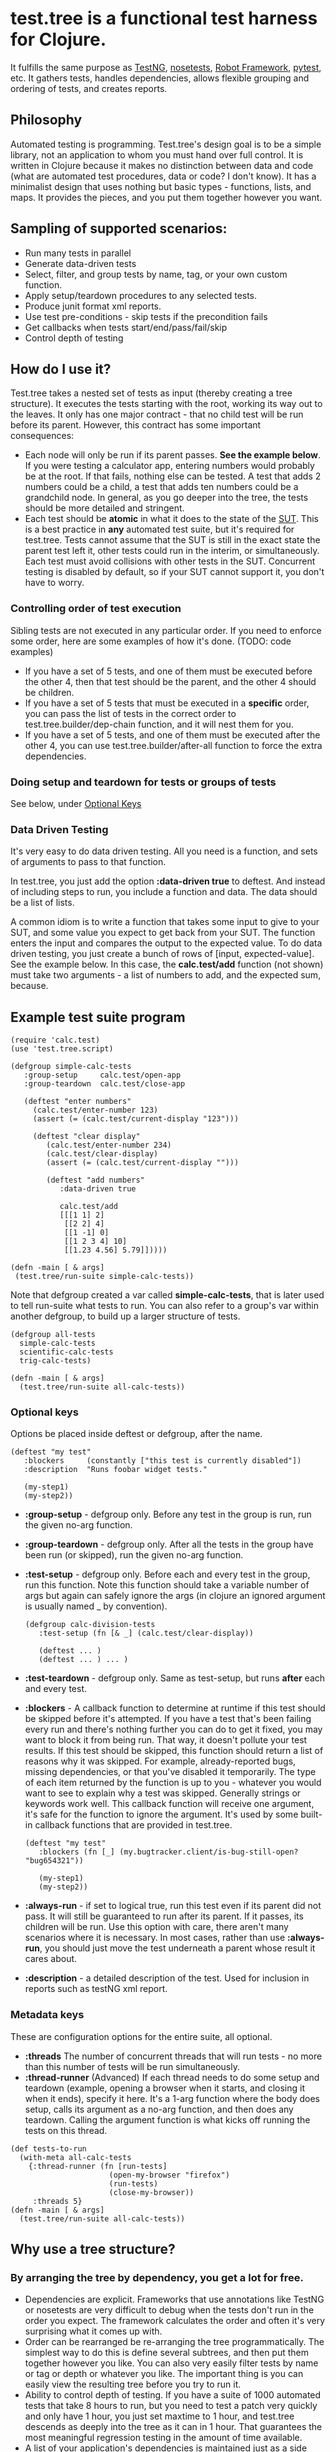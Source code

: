* test.tree is a functional test harness for Clojure.  
    It fulfills the same purpose as [[http://testng.org][TestNG]], [[http://readthedocs.org/docs/nose/en/latest/][nosetests]], [[http://code.google.com/p/robotframework/][Robot
    Framework]], [[http://pytest.org/latest/][pytest]], etc. It gathers tests, handles dependencies,
    allows flexible grouping and ordering of tests, and creates
    reports.
** Philosophy
   Automated testing is programming. Test.tree's design goal is to be
   a simple library, not an application to whom you must hand over
   full control. It is written in Clojure because it makes no
   distinction between data and code (what are automated test
   procedures, data or code? I don't know). It has a minimalist design
   that uses nothing but basic types - functions, lists, and maps. It
   provides the pieces, and you put them together however you want.
** Sampling of supported scenarios:
    + Run many tests in parallel
    + Generate data-driven tests
    + Select, filter, and group tests by name, tag, or your own
       custom function.
    + Apply setup/teardown procedures to any selected tests.
    + Produce junit format xml reports.
    + Use test pre-conditions - skip tests if the precondition fails
    + Get callbacks when tests start/end/pass/fail/skip
    + Control depth of testing

** How do I use it?
   Test.tree takes a nested set of tests as input (thereby creating a
   tree structure). It executes the tests starting with the root,
   working its way out to the leaves. It only has one major contract -
   that no child test will be run before its parent. However, this
   contract has some important consequences:
   + Each node will only be run if its parent passes. *See the example
     below*. If you were testing a calculator app, entering numbers
     would probably be at the root. If that fails, nothing else can be
     tested. A test that adds 2 numbers could be a child, a test that
     adds ten numbers could be a grandchild node. In general, as you
     go deeper into the tree, the tests should be more detailed and
     stringent.
   + Each test should be *atomic* in what it does to the state of the
     [[http://en.wikipedia.org/wiki/System_under_test][SUT]]. This is a best practice in *any* automated test suite, but
     it's required for test.tree. Tests cannot assume that the SUT is
     still in the exact state the parent test left it, other tests
     could run in the interim, or simultaneously.  Each test must
     avoid collisions with other tests in the SUT.  Concurrent testing
     is disabled by default, so if your SUT cannot support it, you
     don't have to worry.

*** Controlling order of test execution
    Sibling tests are not executed in any particular order. If you
    need to enforce some order, here are some examples of how it's
    done. (TODO: code examples)
    + If you have a set of 5 tests, and one of them must be executed
      before the other 4, then that test should be the parent, and the
      other 4 should be children.
    + If you have a set of 5 tests that must be executed in a
      *specific* order, you can pass the list of tests in the correct
      order to test.tree.builder/dep-chain function, and it will nest
      them for you.
    + If you have a set of 5 tests, and one of them must be executed
      after the other 4, you can use test.tree.builder/after-all
      function to force the extra dependencies.

*** Doing setup and teardown for tests or groups of tests
    See below, under [[#OptionalKeys][Optional Keys]]

*** Data Driven Testing
    It's very easy to do data driven testing.  All you need is a
    function, and sets of arguments to pass to that function.
    
    In test.tree, you just add the option *:data-driven true* to
    deftest. And instead of including steps to run, you include a
    function and data. The data should be a list of lists.

    A common idiom is to write a function that takes some input to
    give to your SUT, and some value you expect to get back from your
    SUT. The function enters the input and compares the output to the
    expected value. To do data driven testing, you just create a bunch
    of rows of [input, expected-value]. See the example below. In this
    case, the *calc.test/add* function (not shown) must take two
    arguments - a list of numbers to add, and the expected sum,
    because.

** Example test suite program
   #+BEGIN_EXAMPLE
   (require 'calc.test)
   (use 'test.tree.script)

   (defgroup simple-calc-tests 
      :group-setup     calc.test/open-app
      :group-teardown  calc.test/close-app

      (deftest "enter numbers"
        (calc.test/enter-number 123)
        (assert (= (calc.test/current-display "123")))

        (deftest "clear display"
           (calc.test/enter-number 234)
           (calc.test/clear-display)
           (assert (= (calc.test/current-display "")))

           (deftest "add numbers"
              :data-driven true
              
              calc.test/add
              [[[1 1] 2]
               [[2 2] 4]
               [[1 -1] 0]
               [[1 2 3 4] 10]
               [[1.23 4.56] 5.79]]))))

   (defn -main [ & args] 
    (test.tree/run-suite simple-calc-tests))
   #+END_EXAMPLE

   Note that defgroup created a var called *simple-calc-tests*, that
   is later used to tell run-suite what tests to run. You can also
   refer to a group's var within another defgroup, to build up a larger
   structure of tests.

   #+BEGIN_EXAMPLE
   (defgroup all-tests
     simple-calc-tests
     scientific-calc-tests
     trig-calc-tests)
   
   (defn -main [ & args] 
     (test.tree/run-suite all-calc-tests))
   #+END_EXAMPLE


*** Optional keys
:PROPERTIES:
:CUSTOM_ID: OptionalKeys
:END:

    Options be placed inside deftest or defgroup, after the name. 
    #+BEGIN_EXAMPLE
    (deftest "my test"
       :blockers     (constantly ["this test is currently disabled"])
       :description  "Runs foobar widget tests."
        
       (my-step1)
       (my-step2))
    #+END_EXAMPLE
    + *:group-setup* - defgroup only.  Before any test in the group is
      run, run the given no-arg function.  
    + *:group-teardown* - defgroup only.  After all the tests in the
      group have been run (or skipped), run the given no-arg function.
    + *:test-setup* - defgroup only. Before each and every test in the
      group, run this function.  Note
      this function should take a variable number of args but again
      can safely ignore the args (in clojure an ignored argument is
      usually named _ by convention).
      #+BEGIN_EXAMPLE
      (defgroup calc-division-tests
         :test-setup (fn [& _] (calc.test/clear-display))
         
         (deftest ... )
         (deftest ... ) ... )  
      #+END_EXAMPLE
    + *:test-teardown* - defgroup only.  Same as test-setup, but runs
      *after* each and every test.
    + *:blockers* - A callback function to determine at runtime if
      this test should be skipped before it's attempted. If you have a
      test that's been failing every run and there's nothing further
      you can do to get it fixed, you may want to block it from being
      run. That way, it doesn't pollute your test results. If this
      test should be skipped, this function should return a list of
      reasons why it was skipped. For example, already-reported bugs,
      missing dependencies, or that you've disabled it temporarily.
      The type of each item returned by the function is up to you -
      whatever you would want to see to explain why a test was
      skipped. Generally strings or keywords work well. This callback
      function will receive one argument, it's safe for the function
      to ignore the argument. It's used by some built-in callback
      functions that are provided in test.tree. 
      #+BEGIN_EXAMPLE
      (deftest "my test"
         :blockers (fn [_] (my.bugtracker.client/is-bug-still-open? "bug654321"))
         
         (my-step1)
         (my-step2))
      #+END_EXAMPLE
    + *:always-run* - if set to logical true, run this test even if
      its parent did not pass. It will still be guaranteed to run
      after its parent. If it passes, its children will be run. Use
      this option with care, there aren't many scenarios where it is
      necessary. In most cases, rather than use *:always-run*, you
      should just move the test underneath a parent whose result it
      cares about.
    + *:description* - a detailed description of the test.  Used for
      inclusion in reports such as testNG xml report.
*** Metadata keys
    These are configuration options for the entire suite, all optional.  
    + *:threads* The number of concurrent threads that will run
      tests - no more than this number of tests will be run
      simultaneously.
    + *:thread-runner* (Advanced) If each thread needs to do some
      setup and teardown (example, opening a browser when it starts,
      and closing it when it ends), specify it here. It's a 1-arg
      function where the body does setup, calls its argument as a
      no-arg function, and then does any teardown. Calling the
      argument function is what kicks off running the tests on this
      thread.

    #+BEGIN_EXAMPLE
    (def tests-to-run 
      (with-meta all-calc-tests
        {:thread-runner (fn [run-tests] 
                          (open-my-browser "firefox")
                          (run-tests)
                          (close-my-browser))
         :threads 5}
    (defn -main [ & args] 
      (test.tree/run-suite all-calc-tests))
    #+END_EXAMPLE
** Why use a tree structure?
*** By arranging the tree by dependency, you get a lot for free.
     + Dependencies are explicit.  Frameworks that use annotations
       like TestNG or nosetests are very difficult to debug when the
       tests don't run in the order you expect.  The framework
       calculates the order and often it's very surprising what it
       comes up with.
     + Order can be rearranged be re-arranging the tree
       programmatically.  The simplest way to do this is define
       several subtrees, and then put them together however you like.
       You can also very easily filter tests by name or tag or depth
       or whatever you like.  The important thing is you can easily
       view the resulting tree before you try to run it.
     + Ability to control depth of testing.  If you have a suite of 1000
       automated tests that take 8 hours to run, but you need to test a
       patch very quickly and only have 1 hour, you just set maxtime to
       1 hour, and test.tree descends as deeply into the tree as it can
       in 1 hour.  That guarantees the most meaningful regression
       testing in the amount of time available.
     + A list of your application's dependencies is maintained just as
       a side effect of having automated tests.  If someone wants to
       know what features need to be working in order to test feature
       X, just look at your tree for the path from the root, to the
       test for feature X.  test.tree will actually just give you this
       information directly as well.
** Why multithreaded?
   Clojure is designed for concurrency, and execution speed of
   functional tests is important.  If you arrange your tests by
   dependency and avoid collisions of resources, then your tests
   should be easily run in parallel.  Of course, you can always
   set :threads to 1, to disable multithreading.
** Advanced Usage
   Test.tree tests are really just maps. deftest and defgroup are just
   DSL macros that produce these maps. If you print out one of your
   defgroup vars at the REPL, you'll see what's under the covers. You
   can manipulate those maps any way you wish - clojure has a lot of
   built in functions to do so, and a whole bunch of available
   libraries. See the test.tree.builder API docs for some useful
   functions.
